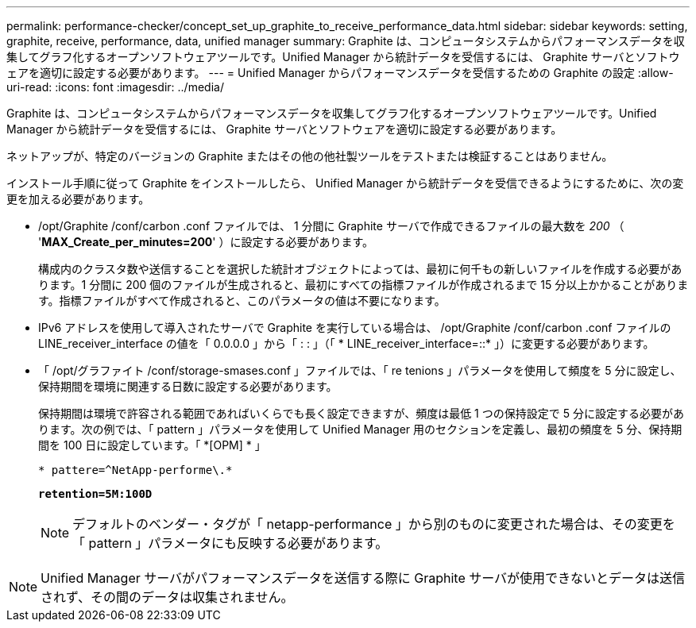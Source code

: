 ---
permalink: performance-checker/concept_set_up_graphite_to_receive_performance_data.html 
sidebar: sidebar 
keywords: setting, graphite, receive, performance, data, unified manager 
summary: Graphite は、コンピュータシステムからパフォーマンスデータを収集してグラフ化するオープンソフトウェアツールです。Unified Manager から統計データを受信するには、 Graphite サーバとソフトウェアを適切に設定する必要があります。 
---
= Unified Manager からパフォーマンスデータを受信するための Graphite の設定
:allow-uri-read: 
:icons: font
:imagesdir: ../media/


[role="lead"]
Graphite は、コンピュータシステムからパフォーマンスデータを収集してグラフ化するオープンソフトウェアツールです。Unified Manager から統計データを受信するには、 Graphite サーバとソフトウェアを適切に設定する必要があります。

ネットアップが、特定のバージョンの Graphite またはその他の他社製ツールをテストまたは検証することはありません。

インストール手順に従って Graphite をインストールしたら、 Unified Manager から統計データを受信できるようにするために、次の変更を加える必要があります。

* /opt/Graphite /conf/carbon .conf ファイルでは、 1 分間に Graphite サーバで作成できるファイルの最大数を _200_ （ '*MAX_Create_per_minutes=200*' ）に設定する必要があります。
+
構成内のクラスタ数や送信することを選択した統計オブジェクトによっては、最初に何千もの新しいファイルを作成する必要があります。1 分間に 200 個のファイルが生成されると、最初にすべての指標ファイルが作成されるまで 15 分以上かかることがあります。指標ファイルがすべて作成されると、このパラメータの値は不要になります。

* IPv6 アドレスを使用して導入されたサーバで Graphite を実行している場合は、 /opt/Graphite /conf/carbon .conf ファイルの LINE_receiver_interface の値を「 0.0.0.0 」から「 : : 」（「 * LINE_receiver_interface=::* 」）に変更する必要があります。
* 「 /opt/グラファイト /conf/storage-smases.conf 」ファイルでは、「 re tenions 」パラメータを使用して頻度を 5 分に設定し、保持期間を環境に関連する日数に設定する必要があります。
+
保持期間は環境で許容される範囲であればいくらでも長く設定できますが、頻度は最低 1 つの保持設定で 5 分に設定する必要があります。次の例では、「 pattern 」パラメータを使用して Unified Manager 用のセクションを定義し、最初の頻度を 5 分、保持期間を 100 日に設定しています。「 *[OPM] * 」

+
`* pattere=^NetApp-performe\.*`

+
`*retention=5M:100D*`

+
[NOTE]
====
デフォルトのベンダー・タグが「 netapp-performance 」から別のものに変更された場合は、その変更を「 pattern 」パラメータにも反映する必要があります。

====


[NOTE]
====
Unified Manager サーバがパフォーマンスデータを送信する際に Graphite サーバが使用できないとデータは送信されず、その間のデータは収集されません。

====